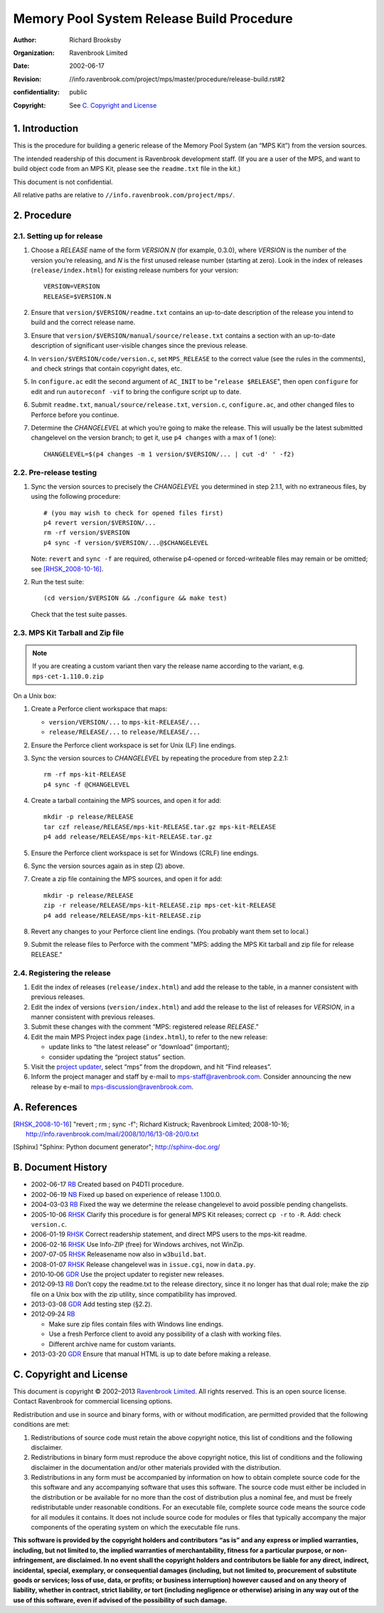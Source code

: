 Memory Pool System Release Build Procedure
==========================================
:author: Richard Brooksby
:organization: Ravenbrook Limited
:date: 2002-06-17
:revision: $Id: //info.ravenbrook.com/project/mps/master/procedure/release-build.rst#2 $
:confidentiality: public
:copyright: See `C. Copyright and License`_


1. Introduction
---------------

This is the procedure for building a generic release of the Memory Pool
System (an “MPS Kit”) from the version sources.

The intended readership of this document is Ravenbrook development
staff. (If you are a user of the MPS, and want to build object code from
an MPS Kit, please see the ``readme.txt`` file in the kit.)

This document is not confidential.

All relative paths are relative to
``//info.ravenbrook.com/project/mps/``.


2. Procedure
------------


2.1. Setting up for release
~~~~~~~~~~~~~~~~~~~~~~~~~~~

#. Choose a *RELEASE* name of the form *VERSION.N* (for example, 0.3.0),
   where *VERSION* is the number of the version you’re releasing, and
   *N* is the first unused release number (starting at zero). Look in
   the index of releases (``release/index.html``) for existing release
   numbers for your version::

        VERSION=VERSION
        RELEASE=$VERSION.N

#. Ensure that ``version/$VERSION/readme.txt`` contains an up-to-date
   description of the release you intend to build and the correct
   release name.

#. Ensure that ``version/$VERSION/manual/source/release.txt`` contains
   a section with an up-to-date description of significant
   user-visible changes since the previous release.

#. In ``version/$VERSION/code/version.c``, set ``MPS_RELEASE`` to the
   correct value (see the rules in the comments), and check strings that
   contain copyright dates, etc.

#. In ``configure.ac`` edit the second argument of ``AC_INIT`` to be
   "``release $RELEASE``\ ", then open ``configure`` for edit and run
   ``autoreconf -vif`` to bring the configure script up to date.

#. Submit ``readme.txt``, ``manual/source/release.txt``,
   ``version.c``, ``configure.ac``, and other changed files to
   Perforce before you continue.

#. Determine the *CHANGELEVEL* at which you’re going to make the
   release. This will usually be the latest submitted changelevel on the
   version branch; to get it, use ``p4 changes`` with a max of 1 (one)::

        CHANGELEVEL=$(p4 changes -m 1 version/$VERSION/... | cut -d' ' -f2)


2.2. Pre-release testing
~~~~~~~~~~~~~~~~~~~~~~~~

#. Sync the version sources to precisely the *CHANGELEVEL* you
   determined in step 2.1.1, with no extraneous files, by using the
   following procedure::

       # (you may wish to check for opened files first)
       p4 revert version/$VERSION/...
       rm -rf version/$VERSION
       p4 sync -f version/$VERSION/...@$CHANGELEVEL

   Note: ``revert`` and ``sync -f`` are required, otherwise p4-opened or
   forced-writeable files may remain or be omitted; see [RHSK_2008-10-16]_.

#. Run the test suite::

        (cd version/$VERSION && ./configure && make test)

   Check that the test suite passes.


2.3. MPS Kit Tarball and Zip file
~~~~~~~~~~~~~~~~~~~~~~~~~~~~~~~~~

.. note::

   If you are creating a custom variant then vary the release name
   according to the variant, e.g. ``mps-cet-1.110.0.zip``

On a Unix box:

#. Create a Perforce client workspace that maps:

   -  ``version/VERSION/...`` to ``mps-kit-RELEASE/...``
   -  ``release/RELEASE/...`` to ``release/RELEASE/...``

#. Ensure the Perforce client workspace is set for Unix (LF) line
   endings.

#. Sync the version sources to *CHANGELEVEL* by repeating the procedure
   from step 2.2.1::

        rm -rf mps-kit-RELEASE
        p4 sync -f @CHANGELEVEL

#. Create a tarball containing the MPS sources, and open it for add::

        mkdir -p release/RELEASE
        tar czf release/RELEASE/mps-kit-RELEASE.tar.gz mps-kit-RELEASE
        p4 add release/RELEASE/mps-kit-RELEASE.tar.gz

#. Ensure the Perforce client workspace is set for Windows (CRLF) line
   endings.

#. Sync the version sources again as in step (2) above.

#. Create a zip file containing the MPS sources, and open it for add::

        mkdir -p release/RELEASE
        zip -r release/RELEASE/mps-kit-RELEASE.zip mps-cet-kit-RELEASE
        p4 add release/RELEASE/mps-kit-RELEASE.zip

#. Revert any changes to your Perforce client line endings. (You
   probably want them set to local.)

#. Submit the release files to Perforce with the comment "MPS: adding
   the MPS Kit tarball and zip file for release RELEASE."


2.4. Registering the release
~~~~~~~~~~~~~~~~~~~~~~~~~~~~

#. Edit the index of releases (``release/index.html``) and add the
   release to the table, in a manner consistent with previous releases.

#. Edit the index of versions (``version/index.html``) and add the
   release to the list of releases for *VERSION*, in a manner consistent
   with previous releases.

#. Submit these changes with the comment “MPS: registered release
   *RELEASE*.”

#. Edit the main MPS Project index page (``index.html``), to refer to
   the new release:

   -  update links to “the latest release” or “download” (important);
   -  consider updating the “project status” section.

#. Visit the `project
   updater <http://info.ravenbrook.com/infosys/cgi/data_update.cgi>`__,
   select “mps” from the dropdown, and hit “Find releases”.

#. Inform the project manager and staff by e-mail to
   mps-staff@ravenbrook.com.  Consider announcing the new release by
   e-mail to mps-discussion@ravenbrook.com.


A. References
-------------

.. [RHSK_2008-10-16] "revert ; rm ; sync -f"; Richard Kistruck;
   Ravenbrook Limited; 2008-10-16;
   http://info.ravenbrook.com/mail/2008/10/16/13-08-20/0.txt

.. [Sphinx] "Sphinx: Python document generator"; http://sphinx-doc.org/


B. Document History
-------------------

- 2002-06-17 RB_ Created based on P4DTI procedure.

- 2002-06-19 NB_ Fixed up based on experience of release 1.100.0.

- 2004-03-03 RB_ Fixed the way we determine the release changelevel to avoid possible pending changelists.

- 2005-10-06 RHSK_ Clarify this procedure is for general MPS Kit releases; correct ``cp -r`` to ``-R``. Add: check ``version.c``.

- 2006-01-19 RHSK_ Correct readership statement, and direct MPS users to the mps-kit readme.

- 2006-02-16 RHSK_  Use Info-ZIP (free) for Windows archives, not WinZip.

- 2007-07-05 RHSK_ Releasename now also in ``w3build.bat``.

- 2008-01-07 RHSK_ Release changelevel was in ``issue.cgi``, now in ``data.py``.

- 2010‑10‑06 GDR_ Use the project updater to register new releases.

- 2012‑09‑13 RB_ Don’t copy the readme.txt to the release directory,
  since it no longer has that dual role; make the zip file on a Unix box
  with the zip utility, since compatibility has improved.

- 2013-03-08 GDR_ Add testing step (§2.2).

- 2012‑09‑24 RB_

  -  Make sure zip files contain files with Windows line endings.
  -  Use a fresh Perforce client to avoid any possibility of a clash with working files.
  -  Different archive name for custom variants.

- 2013-03-20 GDR_ Ensure that manual HTML is up to date before making a release.

.. _RB: mailto:rb@ravenbrook.com
.. _NB: mailto:nb@ravenbrook.com
.. _RHSK: mailto:rhsk@ravenbrook.com
.. _GDR: mailto:gdr@ravenbrook.com


C. Copyright and License
------------------------

This document is copyright © 2002–2013 `Ravenbrook
Limited <http://www.ravenbrook.com/>`__. All rights reserved. This is an
open source license. Contact Ravenbrook for commercial licensing
options.

Redistribution and use in source and binary forms, with or without
modification, are permitted provided that the following conditions are
met:

#. Redistributions of source code must retain the above copyright
   notice, this list of conditions and the following disclaimer.
#. Redistributions in binary form must reproduce the above copyright
   notice, this list of conditions and the following disclaimer in the
   documentation and/or other materials provided with the distribution.
#. Redistributions in any form must be accompanied by information on how
   to obtain complete source code for the this software and any
   accompanying software that uses this software. The source code must
   either be included in the distribution or be available for no more
   than the cost of distribution plus a nominal fee, and must be freely
   redistributable under reasonable conditions. For an executable file,
   complete source code means the source code for all modules it
   contains. It does not include source code for modules or files that
   typically accompany the major components of the operating system on
   which the executable file runs.

**This software is provided by the copyright holders and contributors
“as is” and any express or implied warranties, including, but not
limited to, the implied warranties of merchantability, fitness for a
particular purpose, or non-infringement, are disclaimed. In no event
shall the copyright holders and contributors be liable for any direct,
indirect, incidental, special, exemplary, or consequential damages
(including, but not limited to, procurement of substitute goods or
services; loss of use, data, or profits; or business interruption)
however caused and on any theory of liability, whether in contract,
strict liability, or tort (including negligence or otherwise) arising in
any way out of the use of this software, even if advised of the
possibility of such damage.**
